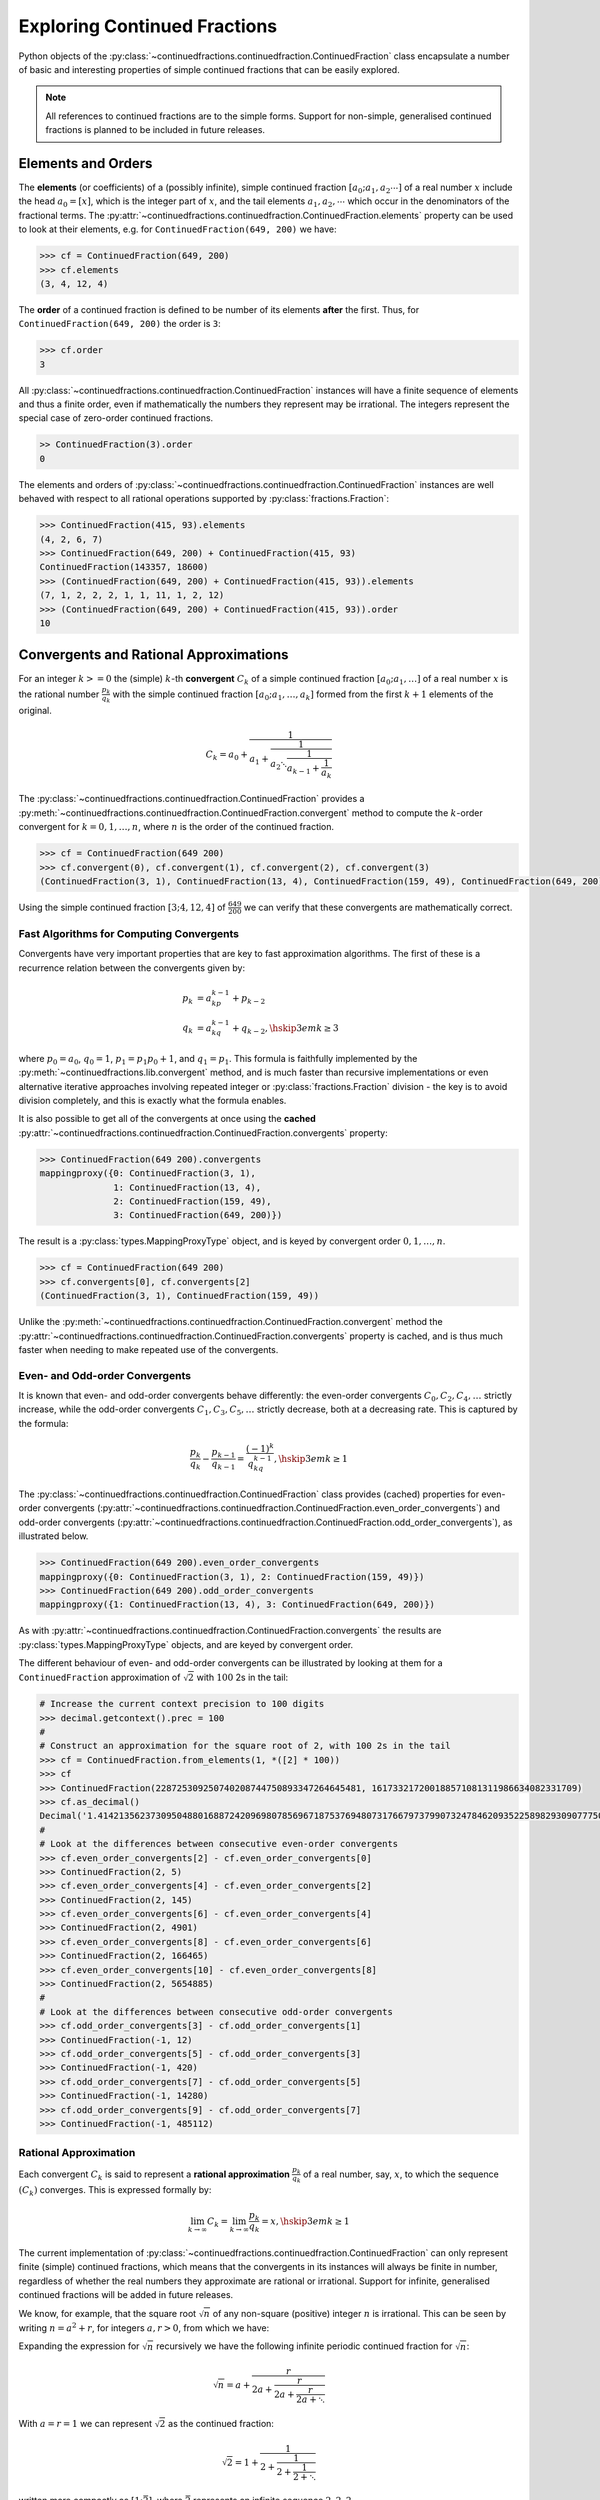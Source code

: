 .. meta::

   :google-site-verification: 3F2Jbz15v4TUv5j0vDJAA-mSyHmYIJq0okBoro3-WMY

=============================
Exploring Continued Fractions
=============================

Python objects of the :py:class:`~continuedfractions.continuedfraction.ContinuedFraction` class encapsulate a number of basic and interesting properties of simple continued fractions that can be easily explored.

.. note::

   All references to continued fractions are to the simple forms. Support for non-simple, generalised continued fractions is planned to be included in future releases.

.. _exploring-continued-fractions.elements-and-orders:

Elements and Orders
===================

The **elements** (or coefficients) of a (possibly infinite), simple continued fraction :math:`[a_0;a_1,a_2\cdots]` of a real number :math:`x` include the head :math:`a_0 = [x]`, which is the integer part of :math:`x`, and the tail elements :math:`a_1,a_2,\cdots` which occur in the denominators of the fractional terms. The :py:attr:`~continuedfractions.continuedfraction.ContinuedFraction.elements` property can be used to look at their elements, e.g. for ``ContinuedFraction(649, 200)`` we have:

.. code:: python

   >>> cf = ContinuedFraction(649, 200)
   >>> cf.elements
   (3, 4, 12, 4)

The **order** of a continued fraction is defined to be number of its elements **after** the first. Thus, for ``ContinuedFraction(649, 200)`` the order is ``3``:

.. code:: python

   >>> cf.order
   3

All :py:class:`~continuedfractions.continuedfraction.ContinuedFraction` instances will have a finite sequence of elements and thus a finite order, even if mathematically the numbers they represent may be irrational. The integers represent the special case of zero-order continued fractions.

.. code:: python

   >> ContinuedFraction(3).order
   0

The elements and orders of :py:class:`~continuedfractions.continuedfraction.ContinuedFraction` instances are well behaved with respect to all rational operations supported by
:py:class:`fractions.Fraction`:

.. code:: python

   >>> ContinuedFraction(415, 93).elements
   (4, 2, 6, 7)
   >>> ContinuedFraction(649, 200) + ContinuedFraction(415, 93)
   ContinuedFraction(143357, 18600)
   >>> (ContinuedFraction(649, 200) + ContinuedFraction(415, 93)).elements
   (7, 1, 2, 2, 2, 1, 1, 11, 1, 2, 12)
   >>> (ContinuedFraction(649, 200) + ContinuedFraction(415, 93)).order
   10

.. _exploring-continued-fractions.convergents-and-rational-approximations:

Convergents and Rational Approximations
=======================================

For an integer :math:`k >= 0` the (simple) :math:`k`-th **convergent** :math:`C_k` of a simple continued fraction :math:`[a_0; a_1,\ldots]` of a real number :math:`x` is the rational number :math:`\frac{p_k}{q_k}` with the simple continued fraction :math:`[a_0; a_1,\ldots,a_k]` formed from the first :math:`k + 1` elements of the original.

.. math::

   C_k = a_0 + \cfrac{1}{a_1 + \cfrac{1}{a_2 \ddots \cfrac{1}{a_{k-1} + \cfrac{1}{a_k}}}}

The :py:class:`~continuedfractions.continuedfraction.ContinuedFraction` provides a :py:meth:`~continuedfractions.continuedfraction.ContinuedFraction.convergent` method to compute the :math:`k`-order convergent for :math:`k=0,1,\ldots,n`, where :math:`n` is the order of the continued fraction.

.. code:: python

   >>> cf = ContinuedFraction(649 200)
   >>> cf.convergent(0), cf.convergent(1), cf.convergent(2), cf.convergent(3)
   (ContinuedFraction(3, 1), ContinuedFraction(13, 4), ContinuedFraction(159, 49), ContinuedFraction(649, 200))

Using the simple continued fraction :math:`[3; 4, 12, 4]` of :math:`\frac{649}{200}` we can verify that these convergents are mathematically correct.

.. math::
   :nowrap:

   \begin{alignat*}{2}
   & C_0 &&= [3;] = 3 = \frac{3}{1} = 3.0 \\
   & C_1 &&= [3; 4] = 3 + \cfrac{1}{4} = \frac{13}{4} = 3.25 \\
   & C_2 &&= [3; 4, 12] = 3 + \cfrac{1}{4 + \cfrac{1}{12}} = \frac{159}{49} = 3.2448979591836733 \\
   & C_3 &&= [3; 4, 12, 4] = 3 + \cfrac{1}{4 + \cfrac{1}{12 + \cfrac{1}{4}}} = \frac{649}{200} = 3.245
   \end{alignat*}

.. _exploring-continued-fractions.fast-algorithms:

Fast Algorithms for Computing Convergents
-----------------------------------------

Convergents have very important properties that are key to fast approximation algorithms. The first of these is a recurrence relation between the convergents given by:

.. math::
   
   \begin{align}
   p_k &= a_kp_{k - 1} + p_{k - 2} \\
   q_k &= a_kq_{k - 1} + q_{k - 2},        \hskip{3em}    k \geq 3
   \end{align}

where :math:`p_0 = a_0`, :math:`q_0 = 1`, :math:`p_1 = p_1p_0 + 1`, and :math:`q_1 = p_1`. This formula is faithfully implemented by the :py:meth:`~continuedfractions.lib.convergent` method, and is much faster than recursive implementations or even alternative iterative approaches involving repeated integer or :py:class:`fractions.Fraction` division - the key is to avoid division completely, and this is exactly what the formula enables.

It is also possible to get all of the convergents at once using the **cached** :py:attr:`~continuedfractions.continuedfraction.ContinuedFraction.convergents` property:

.. code:: python

   >>> ContinuedFraction(649 200).convergents
   mappingproxy({0: ContinuedFraction(3, 1),
                 1: ContinuedFraction(13, 4),
                 2: ContinuedFraction(159, 49),
                 3: ContinuedFraction(649, 200)})

The result is a :py:class:`types.MappingProxyType` object, and is keyed by convergent order :math:`0, 1,\ldots, n`.

.. code:: python

   >>> cf = ContinuedFraction(649 200)
   >>> cf.convergents[0], cf.convergents[2]
   (ContinuedFraction(3, 1), ContinuedFraction(159, 49))

Unlike the :py:meth:`~continuedfractions.continuedfraction.ContinuedFraction.convergent` method the :py:attr:`~continuedfractions.continuedfraction.ContinuedFraction.convergents` property is cached, and is thus much faster when needing to make repeated use of the convergents.

.. _exploring-continued-fractions.even-and-odd-order-convergents:

Even- and Odd-order Convergents
-------------------------------

It is known that even- and odd-order convergents behave differently: the even-order convergents :math:`C_0,C_2,C_4,\ldots` strictly increase, while the odd-order convergents :math:`C_1,C_3,C_5,\ldots` strictly decrease, both at a decreasing rate. This is captured by the formula:

.. math::

   \frac{p_k}{q_k} - \frac{p_{k - 1}}{q_{k - 1}} = \frac{(-1)^k}{q_kq_{k - 1}}, \hskip{3em} k \geq 1

The :py:class:`~continuedfractions.continuedfraction.ContinuedFraction` class provides (cached) properties for even-order convergents (:py:attr:`~continuedfractions.continuedfraction.ContinuedFraction.even_order_convergents`) and odd-order convergents (:py:attr:`~continuedfractions.continuedfraction.ContinuedFraction.odd_order_convergents`), as illustrated below.

.. code:: python

   >>> ContinuedFraction(649 200).even_order_convergents
   mappingproxy({0: ContinuedFraction(3, 1), 2: ContinuedFraction(159, 49)})
   >>> ContinuedFraction(649 200).odd_order_convergents
   mappingproxy({1: ContinuedFraction(13, 4), 3: ContinuedFraction(649, 200)})

As with :py:attr:`~continuedfractions.continuedfraction.ContinuedFraction.convergents` the results are :py:class:`types.MappingProxyType` objects, and are keyed by convergent order.

The different behaviour of even- and odd-order convergents can be illustrated by looking at them for a ``ContinuedFraction`` approximation of :math:`\sqrt{2}` with :math:`100` 2s in the tail:

.. code:: python

   # Increase the current context precision to 100 digits
   >>> decimal.getcontext().prec = 100
   #
   # Construct an approximation for the square root of 2, with 100 2s in the tail
   >>> cf = ContinuedFraction.from_elements(1, *([2] * 100))
   >>> cf
   >>> ContinuedFraction(228725309250740208744750893347264645481, 161733217200188571081311986634082331709)
   >>> cf.as_decimal()
   Decimal('1.414213562373095048801688724209698078569671875376948073176679737990732478462093522589829309077750929')
   #
   # Look at the differences between consecutive even-order convergents
   >>> cf.even_order_convergents[2] - cf.even_order_convergents[0]
   >>> ContinuedFraction(2, 5)
   >>> cf.even_order_convergents[4] - cf.even_order_convergents[2]
   >>> ContinuedFraction(2, 145)
   >>> cf.even_order_convergents[6] - cf.even_order_convergents[4]
   >>> ContinuedFraction(2, 4901)
   >>> cf.even_order_convergents[8] - cf.even_order_convergents[6]
   >>> ContinuedFraction(2, 166465)
   >>> cf.even_order_convergents[10] - cf.even_order_convergents[8]
   >>> ContinuedFraction(2, 5654885)
   #
   # Look at the differences between consecutive odd-order convergents
   >>> cf.odd_order_convergents[3] - cf.odd_order_convergents[1]
   >>> ContinuedFraction(-1, 12)
   >>> cf.odd_order_convergents[5] - cf.odd_order_convergents[3]
   >>> ContinuedFraction(-1, 420)
   >>> cf.odd_order_convergents[7] - cf.odd_order_convergents[5]
   >>> ContinuedFraction(-1, 14280)
   >>> cf.odd_order_convergents[9] - cf.odd_order_convergents[7]
   >>> ContinuedFraction(-1, 485112)

.. _exploring-continued-fractions.rational-approximation:

Rational Approximation
----------------------

Each convergent :math:`C_k` is said to represent a **rational approximation** :math:`\frac{p_k}{q_k}` of a real number, say, :math:`x`, to which the sequence :math:`(C_k)` converges. This is expressed formally by:

.. math::

   \lim_{k \to \infty} C_k = \lim_{k \to \infty} \frac{p_k}{q_k} = x, \hskip{3em} k \geq 1

The current implementation of :py:class:`~continuedfractions.continuedfraction.ContinuedFraction` can only represent finite (simple) continued fractions, which means that the convergents in its instances will always be finite in number, regardless of whether the real numbers they approximate are rational or irrational. Support for infinite, generalised continued fractions will be added in future releases.

We know, for example, that the square root :math:`\sqrt{n}` of any non-square (positive) integer :math:`n` is irrational. This can be seen by writing :math:`n = a^2 + r`, for integers :math:`a, r > 0`, from which we have:

.. math::
   :nowrap:

   \begin{alignat*}{1}
   & r &&= n - a^2 = \left(\sqrt{n} + a\right)\left(\sqrt{n} - a\right) \\
   & \sqrt{n} &&= a + \frac{r}{a + \sqrt{n}}
   \end{alignat*}

Expanding the expression for :math:`\sqrt{n}` recursively we have the following infinite periodic continued fraction for :math:`\sqrt{n}`:

.. math::

   \sqrt{n} = a + \cfrac{r}{2a + \cfrac{r}{2a + \cfrac{r}{2a + \ddots}}}

With :math:`a = r = 1` we can represent :math:`\sqrt{2}` as the continued fraction:

.. math::

   \sqrt{2} = 1 + \cfrac{1}{2 + \cfrac{1}{2 + \cfrac{1}{2 + \ddots}}}

written more compactly as :math:`[1; \bar{2}]`, where :math:`\bar{2}` represents an infinite sequence :math:`2, 2, 2, \ldots`.

We can illustrate rational approximation with the :py:meth:`~continuedfractions.continuedfraction.ContinuedFraction.from_elements` method by continuing the :ref:`earlier example <creating-continued-fractions.irrational-numbers>` for :math:`\sqrt{2}` but instead using by iteratively constructing more accurate continued fraction representations with higher-order convergents:

.. code:: python

   >>> ContinuedFraction.from_elements(1, 2).as_decimal()
   >>> Decimal('1.5')

   >>> ContinuedFraction.from_elements(1, 2, 2).as_decimal()
   >>> Decimal('1.4')

   >>> ContinuedFraction.from_elements(1, 2, 2, 2, 2).as_decimal()
   >>> Decimal('1.413793103448275862068965517')

   ...

   >>> ContinuedFraction.from_elements(1, 2, 2, 2, 2, 2, 2, 2, 2, 2).as_decimal()
   >>> Decimal('1.414213624894869638351555929')

With the 10th convergent of :math:`\sqrt{2}` we have obtained an approximation that is accurate to :math:`6` decimal places in the fractional part. We'd ideally like to have as few elements as possible in our :py:class:`~continuedfractions.continuedfraction.ContinuedFraction` approximation of :math:`\sqrt{2}` for a desired level of accuracy, but this partly depends on how fast the partial, finite continued fractions represented by the chosen sequences of elements in our approximations are converging to the true value of :math:`\sqrt{2}` - these partial, finite continued fractions in a given continued fraction are called :ref:`convergents <exploring-continued-fractions.convergents-and-rational-approximations>`, and will be discussed in more detail later on.

If we use the 100th convergent (with :math:`101` elements consisting of the integer part  :math:`1`, plus a tail of 100 twos), we get more accurate results:

.. code:: python

   # Create a `ContinuedFraction` from the sequence 1, 2, 2, 2, ..., 2, with 100 2s in the tail
   >>> sqrt2_100 = ContinuedFraction.from_elements(1, *[2] * 100)
   ContinuedFraction(228725309250740208744750893347264645481, 161733217200188571081311986634082331709)
   >>> sqrt2_100.elements
   # -> (1, 2, 2, 2, ..., 2) where there are `100` 2s after the `1`
   >>> sqrt2_100.as_decimal()
   Decimal('1.414213562373095048801688724')

The decimal value of ``ContinuedFraction.from_elements(1, *[2] * 100)`` in this construction is now accurate up to 27 digits in the fractional part, but the decimal representation stops there. Why 27? Because the :py:mod:`decimal` library uses a default `contextual precision <https://docs.python.org/3/library/decimal.html#decimal.DefaultContext>`_ of 28 digits, including the integer part. The :py:mod:`decimal` precision can be increased, and the accuracy of the "longer" approximation above can be compared, as follows:

.. code:: python

    # `decimal.Decimal.getcontext().prec` stores the current context precision
    >>> import decimal
    >>> decimal.getcontext().prec
    28
    # Increase it to 100 digits, and try again
    >>> decimal.getcontext().prec = 100
    >>> sqrt2_100 = ContinuedFraction.from_elements(1, *[2] * 100)
    >>> sqrt2_100
    ContinuedFraction(228725309250740208744750893347264645481, 161733217200188571081311986634082331709)
    >>> sqrt2_100.as_decimal()
    Decimal('1.414213562373095048801688724209698078569671875376948073176679737990732478462093522589829309077750929')

Now, the decimal value of ``ContinuedFraction.from_elements(1, *[2] * 100)`` is accurate up to 75 digits in the fractional part, but deviates from the `true value <https://apod.nasa.gov/htmltest/gifcity/sqrt2.1mil>`_ after 76th digit onwards.

This example also highlights the fact that "almost all" square roots of positive integers are irrational, even though the set of positive integers which are perfect squares and the set of positive integers which are not perfect squares are both countably infinite - the former is an infinitely sparser subset of the integers.

.. _exploring-continued-fractions.remainders:

Remainders
==========

The :math:`k`-th remainder :math:`R_k` of a simple continued fraction :math:`[a_0; a_1,\ldots]` is the simple continued fraction :math:`[a_k;a_{k + 1},\ldots]`, obtained from the original by "removing" the elements of the :math:`(k - 1)`-st convergent :math:`C_{k - 1} := [a_0;a_1,\ldots,a_{k - 1}]`.

.. math::

   R_k = a_k + \cfrac{1}{a_{k + 1} + \cfrac{1}{a_{k + 2} \ddots }}

If :math:`[a_0; a_1,\ldots]` is of finite order then each :math:`R_k` is a rational number. The remainders of :py:class:`~continuedfractions.continuedfraction.ContinuedFraction` instances can be obtained via the :py:meth:`~continuedfractions.continuedfraction.ContinuedFraction.remainder` method, which takes a non-negative integer not exceeding the order of the original.

.. code:: python

   >>> cf.remainder(0), cf.remainder(1), cf.remainder(2), cf.remainder(3)
   (ContinuedFraction(649, 200), ContinuedFraction(200, 49), ContinuedFraction(49, 4), ContinuedFraction(4, 1))

It is also possible to get all of the remainders at once using the **cached** :py:attr:`~continuedfractions.continuedfraction.ContinuedFraction.remainders` property:

.. code:: python

   >>> cf.remainders
   mappingproxy({0: ContinuedFraction(649, 200),
                 1: ContinuedFraction(200, 49),
                 2: ContinuedFraction(49, 4),
                 3: ContinuedFraction(4, 1)})

The result is a :py:class:`types.MappingProxyType` object, and is keyed by remainder index :math:`0, 1,\ldots, n`.

.. code:: python

   >>> cf.remainders[0], cf.remainders[2]
   (ContinuedFraction(649, 200), ContinuedFraction(49, 4))

Unlike the :py:meth:`~continuedfractions.continuedfraction.ContinuedFraction.remainder` method the :py:attr:`~continuedfractions.continuedfraction.ContinuedFraction.remainders` property is cached, and is thus much faster when needing to make repeated use of the remainders.

Using the simple continued fraction of :math:`\frac{649}{200}` we can verify that these remainders are mathematically correct.

.. math::
   :nowrap:

   \begin{alignat*}{2}
   & R_0 &&= [3; 4, 12, 4] = 3 + \cfrac{1}{4 + \cfrac{1}{12 + \cfrac{1}{4}}} = \frac{649}{200} \\
   & R_1 &&= [4; 12, 4] = {4 + \cfrac{1}{12 + \cfrac{1}{4}}} = \frac{200}{49} \\
   & R_2 &&= [12; 4] = {12 + \frac{1}{4}} = \frac{49}{4} \\
   & R_3 &&= [4;] = 4 = \frac{4}{1}
   \end{alignat*}

Given a (possibly infinite) continued fraction :math:`[a_0; a_1, a_2,\ldots]` the remainders :math:`R_1,R_2,\ldots` satisfy the following relation:

.. math::

   R_{k - 1} = a_{k - 1} + \frac{1}{R_k}, \hskip{3em} k \geq 1

where :math:`\frac{1}{R_k}` is a symbolic expression for the number represented by the inverted simple continued fraction :math:`[0; a_k, a_{k + 1},\ldots]`.

Khinchin Means & Khinchin's Constant
====================================

For a (possibly infinite) continued fraction :math:`[a_0; a_1, a_2,\ldots]` and a positive integer :math:`n` we define its :math:`n`-th **Khinchin mean** :math:`K_n` as the geometric mean of its first :math:`n` elements starting from :math:`a_1` (excluding the leading element :math:`a_0`):

.. math::

   K_n := \sqrt[n]{a_1a_2 \cdots a_n} = \left( a_1a_2 \cdots a_n \right)^{\frac{1}{n}}, \hskip{3em} n \geq 1

So :math:`K_n` is simply the geometric mean of the integers :math:`a_1, a_2,\ldots,a_n`, for :math:`n \geq 1`.

It has been proved that for irrational numbers, which have infinite continued fractions, there are infinitely many for which the quantity :math:`K_n` approaches a constant :math:`K_0 \approx 2.685452\ldots`, called `Khinchin's constant <https://en.wikipedia.org/wiki/Khinchin%27s_constant>`_, independent of the number. So:

.. math::

   \lim_{n \to \infty} K_n = \lim_{n \to \infty} \sqrt[n]{a_1a_2 \cdots a_n} = K_0 \approx 2.685452\ldots

The :py:class:`~continuedfractions.continuedfraction.ContinuedFraction` class provides a way of examining the behaviour of :math:`K_n` via the :py:attr:`~continuedfractions.continuedfraction.ContinuedFraction.khinchin_mean` property, as indicated in the examples below.

.. code:: python

   >>> ContinuedFraction(649, 200).elements
   (3, 4, 12, 4)
   >>> ContinuedFraction(649, 200).khinchin_mean
   Decimal('5.76899828122963409526846589869819581508636474609375')
   >>> ContinuedFraction(415, 93).elements
   (4, 2, 6, 7)
   >>> ContinuedFraction(415, 93).khinchin_mean
   Decimal('4.37951913988788898990378584130667150020599365234375')
   >>> (ContinuedFraction(649, 200) + ContinuedFraction(415, 93)).elements
   (7, 1, 2, 2, 2, 1, 1, 11, 1, 2, 12)
   >>> (ContinuedFraction(649, 200) + ContinuedFraction(415, 93)).khinchin_mean
   Decimal('2.15015313349074244086978069390170276165008544921875')
   >>> ContinuedFraction(5000).khinchin_mean

For rational numbers, which have finite continued fractions, the Khinchin means are not defined for all :math:`n`, so this property is not all that useful for rationals. However, for approximations of irrationals the property is useful as given in the examples below using continued fraction approximations for :math:`\pi = [3; 7, 15, 1, 292, \ldots]`.

.. code:: python

   # 4th Khinchin mean for `\pi` using a 5-element continued fraction approximation
   >>> ContinuedFraction.from_elements(3, 7, 15, 1, 292).khinchin_mean
   Decimal('13.2325345812843568893413248588331043720245361328125')
   # 19th Khinchin mean for `\pi` using a 20-element continued fraction approximation
   >>> ContinuedFraction.from_elements(3, 7, 15, 1, 292, 1, 1, 1, 2, 1, 3, 1, 14, 2, 1, 1, 2, 2, 2, 2).khinchin_mean
   Decimal('2.60994679070748158977721686824224889278411865234375')

and :math:`\gamma = [0; 1, 1, 2, 1,\ldots]`, the `Euler-Mascheroni constant <https://en.wikipedia.org/wiki/Euler%27s_constant>`_:

.. code:: python

   # 4th Khinchin mean for `\gamma` using a 5-element continued fraction approximation
   >>> ContinuedFraction.from_elements(0, 1, 1, 2, 1).khinchin_mean
   Decimal('1.4422495703074085238171164746745489537715911865234375')
   # 19th Khinchin mean for `\gamma` using a 20-element continued fraction approximation
   >>> ContinuedFraction.from_elements(0, 1, 1, 2, 1, 2, 1, 4, 3, 13, 5, 1, 1, 8, 1, 2, 4, 1, 1, 40).khinchin_mean
   Decimal('2.308255739839563336346373034757561981678009033203125')

The constant :math:`\gamma`, which has not been proved to be irrational, is defined as:

.. math::

   \begin{align}
   \gamma &= \lim_{n\to\infty} \left( H_n - \log n \right) \\
          &= \lim_{n\to\infty} \left(\sum_{k=1}^n \frac1{k} -\log n\right) \\
          &=\int_1^\infty\left(\frac1{\lfloor x\rfloor} -\frac1x\right)\,dx
   \end{align}

where :math:`H_n = \sum_{k=1}^n \frac1{k} = 1 + \frac{1}{2} + \frac{1}{3} + \cdots \frac{1}{n}` is the :math:`n`-th harmonic number.

.. _exploring-continued-fractions.references:

References
==========

[1] Baker, A. A. (2002). A concise introduction to the theory of numbers. Cambridge University Press.

[2] Barrow, J. D. (2000, June 1). Chaos in Numberland: The secret life of continued fractions. Plus.Maths.org. Retrieved February 19, 2024, from https://plus.maths.org/content/chaos-numberland-secret-life-continued-fractions

[4] Khinchin, A. Y. (1997). Continued Fractions. Dover Publications.

[5] Nemiroff, R. J. (n.d.). The Square Root of Two to 1 Million Digits. Astronomy Picture of the Day. Retrieved March 13, 2024, from https://apod.nasa.gov/htmltest/gifcity/sqrt2.1mil

[6] Python Software Foundation (n.d.). Decimal - Decimal fixed point and floating point arithmetic. Python 3.12.3 Documentation. Retrieved February 21, 2024, from https://docs.python.org/3/library/decimal.html

[7] Python Software Foundation (n.d.). Floating Point Arithmetic: Issues and Limitations. Python 3.12.3 Documentation. Retrieved February 20, 2024, from https://docs.python.org/3/tutorial/floatingpoint.html

[8] Python Software Foundation (n.d.). Fractions - Rational numbers. Python 3.12.3 Documentation. Retrieved February 21, 2024, from https://docs.python.org/3/library/fractions.html

[9] Continued Fraction. (2024, March 31). In Wikipedia. https://en.wikipedia.org/wiki/Continued_fraction

[9] Euler's constant. (2024, May 10). In Wikipedia. https://en.wikipedia.org/wiki/Euler%27s_constant

[10] Khinchin's constant. (2024, May 3). In Wikipedia. https://en.wikipedia.org/wiki/Khinchin%27s_constant
